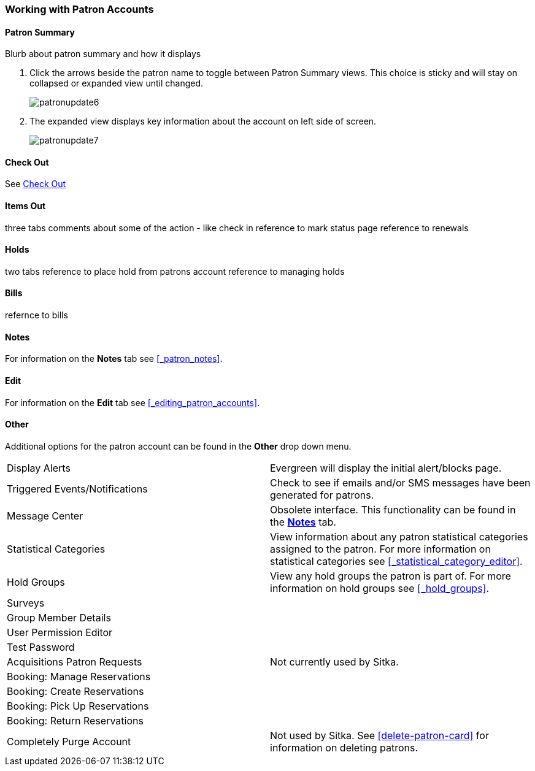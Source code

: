 Working with Patron Accounts
~~~~~~~~~~~~~~~~~~~~~~~~~~~~

Patron Summary
^^^^^^^^^^^^^^

Blurb about patron summary and how it displays

. Click the arrows beside the patron name to toggle between Patron Summary views. This choice is sticky and 
will stay on collapsed or expanded view until changed.
+
image:images/circ/patronupdate6.png[scaledwidth="75%"]

. The expanded view displays key information about the account on left side of screen.
+
image:images/circ/patronupdate7.png[scaledwidth="75%"]

Check Out
^^^^^^^^^

See xref:_check_out[]

Items Out
^^^^^^^^^

three tabs
comments about some of the action - like check in
reference to mark status page 
reference to renewals

Holds
^^^^^
two tabs
reference to place hold from patrons account
reference to managing holds


Bills
^^^^^

refernce to bills

Notes
^^^^^

For information on the *Notes* tab see xref:_patron_notes[].

Edit
^^^^

For information on the *Edit* tab see xref:_editing_patron_accounts[].

Other
^^^^^

Additional options for the patron account can be found in the *Other* drop down menu.

|===
|Display Alerts | Evergreen will display the initial alert/blocks page.
|Triggered Events/Notifications | Check to see if emails and/or SMS messages have been generated for patrons.
|Message Center | Obsolete interface. This functionality can be found in the 
xref:_patron_notes[*Notes*] tab.
|Statistical Categories | View information about any patron statistical categories assigned to the patron.
For more information on statistical categories see xref:_statistical_category_editor[].
|Hold Groups | View any hold groups the patron is part of. For more information on hold groups
 see xref:_hold_groups[].
|Surveys |
|Group Member Details |
|User Permission Editor |
|Test Password |
|Acquisitions Patron Requests | Not currently used by Sitka.
|Booking: Manage Reservations |
|Booking: Create Reservations |
|Booking: Pick Up Reservations |
|Booking: Return Reservations |
|Completely Purge Account | Not used by Sitka. See xref:delete-patron-card[] for information on deleting
patrons.
|===


